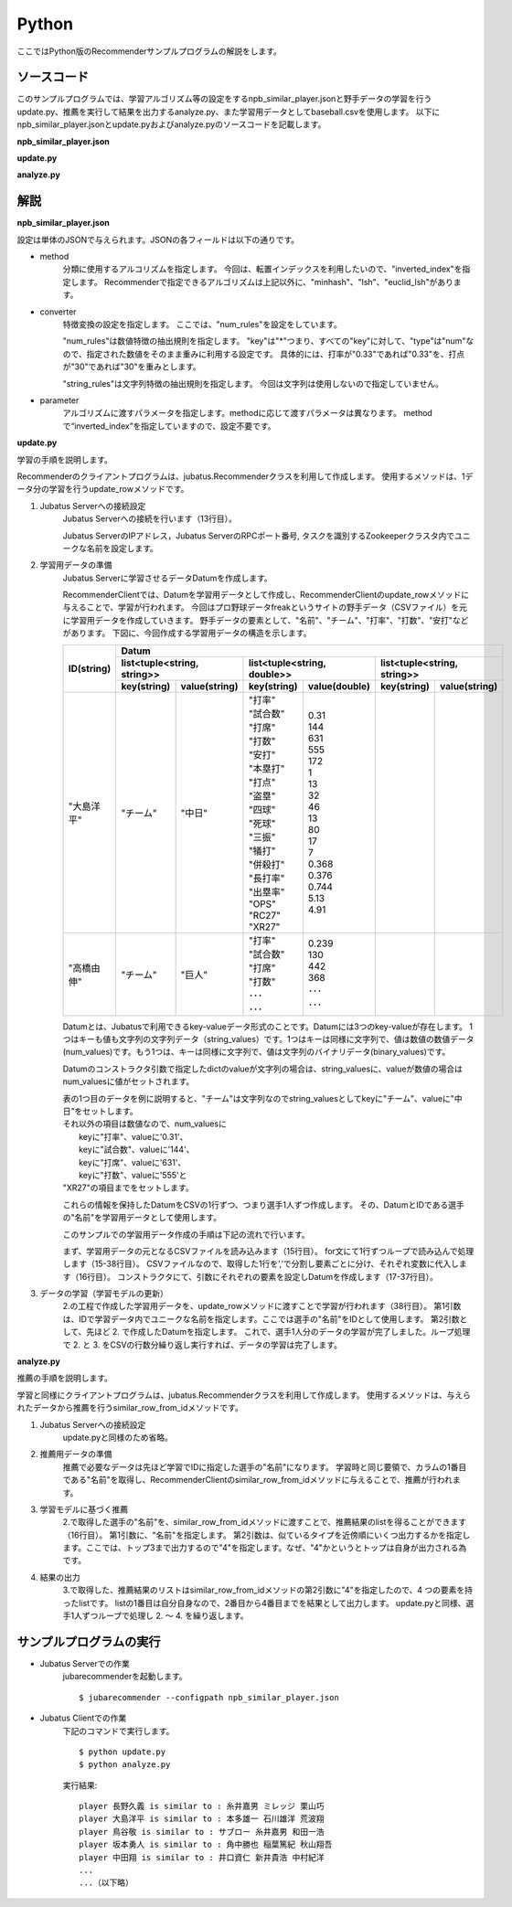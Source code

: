Python
==================

ここではPython版のRecommenderサンプルプログラムの解説をします。

-----------------------------------
ソースコード
-----------------------------------

このサンプルプログラムでは、学習アルゴリズム等の設定をするnpb_similar_player.jsonと野手データの学習を行うupdate.py、推薦を実行して結果を出力するanalyze.py、また学習用データとしてbaseball.csvを使用します。
以下にnpb_similar_player.jsonとupdate.pyおよびanalyze.pyのソースコードを記載します。

**npb_similar_player.json**

.. code-block:: js
 :linenos:

 {
   "method": "inverted_index",
   "converter": {
     "string_filter_types": {},
     "string_filter_rules": [],
     "num_filter_types": {},
     "num_filter_rules": [],
     "string_types": {},
     "string_rules": [],
     "num_types": {},
     "num_rules": [
       {"key" : "*", "type" : "num"}
     ]
   },
   "parameter": {}
 }

**update.py**

.. code-block:: python
 :linenos:

 #!/usr/bin/env python
 # -*- coding: utf-8 -*-

 import sys, json
 from jubatus.recommender import client
 from jubatus.recommender import types
 from jubatus.common import Datum

 NAME = "recommender_baseball";

 if __name__ == '__main__':

     recommender = client.Recommender("127.0.0.1", 9199, NAME)

     for line in open('dat/baseball.csv'):
         pname, team, bave, games, pa, atbat, hit, homerun, runsbat, stolen, bob, hbp, strikeout, sacrifice, dp, slg, obp, ops, rc27, xr27 = line[:-1].split(',')
         d = Datum({
           "チーム": team,
           "打率": float(bave),
           "試合数": float(games),
           "打席": float(pa),
           "打数": float(atbat),
           "安打": float(hit),
           "本塁打": float(homerun),
           "打点": float(runsbat),
           "盗塁": float(stolen),
           "四球": float(bob),
           "死球": float(hbp),
           "三振": float(strikeout),
           "犠打": float(sacrifice),
           "併殺打": float(dp),
           "長打率": float(slg),
           "出塁率": float(obp),
           "OPS": float(ops),
           "RC27": float(rc27),
           "XR27": float(xr27)
           })
         recommender.update_row(pname, d)

**analyze.py**

.. code-block:: python
 :linenos:

 #!/usr/bin/env python
 # -*- coding: utf-8 -*-

 import sys
 from jubatus.recommender import client
 from jubatus.recommender import types

 NAME = "recommender_baseball";

 if __name__ == '__main__':

     recommender = client.Recommender("127.0.0.1", 9199, NAME)

     for line in open('dat/baseball.csv'):
       pname, team, bave, games, pa, atbat, hit, homerun, runsbat, stolen, bob, hbp, strikeout, sacrifice, dp, slg, obp, ops, rc27, xr27 = line[:-1].split(',')
       sr = recommender.similar_row_from_id(pname , 4)
       print "player ", pname,  " is similar to :", sr[1].id, sr[2].id, sr[3].id 


--------------------------------
解説
--------------------------------

**npb_similar_player.json**

設定は単体のJSONで与えられます。JSONの各フィールドは以下の通りです。

* method
    分類に使用するアルコリズムを指定します。
    今回は、転置インデックスを利用したいので、"inverted_index"を指定します。
    Recommenderで指定できるアルゴリズムは上記以外に、"minhash"、"lsh"、"euclid_lsh"があります。

* converter
    特徴変換の設定を指定します。
    ここでは、"num_rules"を設定をしています。

    "num_rules"は数値特徴の抽出規則を指定します。
    "key"は"*"つまり、すべての"key"に対して、"type"は"num"なので、指定された数値をそのまま重みに利用する設定です。
    具体的には、打率が"0.33"であれば"0.33"を、打点が"30"であれば"30"を重みとします。

    "string_rules"は文字列特徴の抽出規則を指定します。
    今回は文字列は使用しないので指定していません。

* parameter
    アルゴリズムに渡すパラメータを指定します。methodに応じて渡すパラメータは異なります。
    methodで“inverted_index”を指定していますので、設定不要です。

**update.py**

学習の手順を説明します。

Recommenderのクライアントプログラムは、jubatus.Recommenderクラスを利用して作成します。
使用するメソッドは、1データ分の学習を行うupdate_rowメソッドです。

1. Jubatus Serverへの接続設定
    Jubatus Serverへの接続を行います（13行目）。

    Jubatus ServerのIPアドレス，Jubatus ServerのRPCポート番号, タスクを識別するZookeeperクラスタ内でユニークな名前を設定します。

2. 学習用データの準備
    Jubatus Serverに学習させるデータDatumを作成します。

    RecommenderClientでは、Datumを学習用データとして作成し、RecommenderClientのupdate_rowメソッドに与えることで、学習が行われます。
    今回はプロ野球データfreakというサイトの野手データ（CSVファイル）を元に学習用データを作成していきます。
    野手データの要素として、"名前"、"チーム"、"打率"、"打数"、"安打"などがあります。
    下図に、今回作成する学習用データの構造を示します。

    +-------------+---------------------------------------------------------------------------------------+
    |ID(string)   |Datum                                                                                  |
    |             +----------------------------+-----------------------------+----------------------------+
    |             |list<tuple<string, string>> |list<tuple<string, double>>  |list<tuple<string, string>> |
    |             +------------+---------------+---------------+-------------+------------+---------------+
    |             |key(string) |value(string)  |key(string)    |value(double)|key(string) |value(string)  |
    +=============+============+===============+===============+=============+============+===============+
    |"大島洋平"   |"チーム"    |"中日"         | | "打率"      | | 0.31      |            |               |
    |             |            |               | | "試合数"    | | 144       |            |               |
    |             |            |               | | "打席"      | | 631       |            |               |
    |             |            |               | | "打数"      | | 555       |            |               |
    |             |            |               | | "安打"      | | 172       |            |               |
    |             |            |               | | "本塁打"    | | 1         |            |               |
    |             |            |               | | "打点"      | | 13        |            |               |
    |             |            |               | | "盗塁"      | | 32        |            |               |
    |             |            |               | | "四球"      | | 46        |            |               |
    |             |            |               | | "死球"      | | 13        |            |               |
    |             |            |               | | "三振"      | | 80        |            |               |
    |             |            |               | | "犠打"      | | 17        |            |               |
    |             |            |               | | "併殺打"    | | 7         |            |               |
    |             |            |               | | "長打率"    | | 0.368     |            |               |
    |             |            |               | | "出塁率"    | | 0.376     |            |               |
    |             |            |               | | "OPS"       | | 0.744     |            |               |
    |             |            |               | | "RC27"      | | 5.13      |            |               |
    |             |            |               | | "XR27"      | | 4.91      |            |               |
    +-------------+------------+---------------+---------------+-------------+------------+---------------+
    |"高橋由伸"   |"チーム"    |"巨人"         | | "打率"      | | 0.239     |            |               |
    |             |            |               | | "試合数"    | | 130       |            |               |
    |             |            |               | | "打席"      | | 442       |            |               |
    |             |            |               | | "打数"      | | 368       |            |               |
    |             |            |               | | ･･･         | | ･･･       |            |               |
    |             |            |               | | ･･･         | | ･･･       |            |               |
    +-------------+------------+---------------+---------------+-------------+------------+---------------+

    Datumとは、Jubatusで利用できるkey-valueデータ形式のことです。Datumには3つのkey-valueが存在します。
    1つはキーも値も文字列の文字列データ（string_values）です。1つはキーは同様に文字列で、値は数値の数値データ(num_values)です。もう1つは、キーは同様に文字列で、値は文字列のバイナリデータ(binary_values)です。

    Datumのコンストラクタ引数で指定したdictのvalueが文字列の場合は、string_valuesに、valueが数値の場合はnum_valuesに値がセットされます。

    | 表の1つ目のデータを例に説明すると、"チーム"は文字列なのでstring_valuesとしてkeyに"チーム"、valueに"中日"をセットします。
    | それ以外の項目は数値なので、num_valuesに
    |  keyに"打率"、valueに'0.31'、
    |  keyに"試合数"、valueに'144'、
    |  keyに"打席"、valueに'631'、
    |  keyに"打数"、valueに'555'と
    | "XR27"の項目までをセットします。

    これらの情報を保持したDatumをCSVの1行ずつ、つまり選手1人ずつ作成します。
    その、DatumとIDである選手の"名前"を学習用データとして使用します。

    このサンプルでの学習用データ作成の手順は下記の流れで行います。

    まず、学習用データの元となるCSVファイルを読み込みます（15行目）。
    for文にて1行ずつループで読み込んで処理します（15-38行目）。
    CSVファイルなので、取得した1行を’,’で分割し要素ごとに分け、それぞれ変数に代入します（16行目）。
    コンストラクタにて、引数にそれぞれの要素を設定しDatumを作成します（17-37行目）。

3. データの学習（学習モデルの更新）
    2\.の工程で作成した学習用データを、update_rowメソッドに渡すことで学習が行われます（38行目）。
    第1引数は、IDで学習データ内でユニークな名前を指定します。ここでは選手の"名前"をIDとして使用します。
    第2引数として、先ほど 2. で作成したDatumを指定します。
    これで、選手1人分のデータの学習が完了しました。ループ処理で 2. と 3. をCSVの行数分繰り返し実行すれば、データの学習は完了します。

**analyze.py**

推薦の手順を説明します。

学習と同様にクライアントプログラムは、jubatus.Recommenderクラスを利用して作成します。
使用するメソッドは、与えられたデータから推薦を行うsimilar_row_from_idメソッドです。

1. Jubatus Serverへの接続設定
    update.pyと同様のため省略。

2. 推薦用データの準備
    推薦で必要なデータは先ほど学習でIDに指定した選手の"名前"になります。
    学習時と同じ要領で、カラムの1番目である"名前"を取得し、RecommenderClientのsimilar_row_from_idメソッドに与えることで、推薦が行われます。

3. 学習モデルに基づく推薦
    2\.で取得した選手の"名前"を、similar_row_from_idメソッドに渡すことで、推薦結果のlistを得ることができます（16行目）。
    第1引数に、"名前"を指定します。
    第2引数は、似ているタイプを近傍順にいくつ出力するかを指定します。ここでは、トップ3まで出力するので"4"を指定します。なぜ、"4"かというとトップは自身が出力される為です。

4. 結果の出力
    3\.で取得した、推薦結果のリストはsimilar_row_from_idメソッドの第2引数に"4"を指定したので、4 つの要素を持ったlistです。
    listの1番目は自分自身なので、2番目から4番目までを結果として出力します。
    update.pyと同様、選手1人ずつループで処理し 2. ～ 4. を繰り返します。


------------------------------------
サンプルプログラムの実行
------------------------------------

* Jubatus Serverでの作業
    jubarecommenderを起動します。

    ::

     $ jubarecommender --configpath npb_similar_player.json


* Jubatus Clientでの作業
    下記のコマンドで実行します。

    ::

     $ python update.py
     $ python analyze.py

    実行結果:

    ::

     player 長野久義 is similar to : 糸井嘉男 ミレッジ 栗山巧
     player 大島洋平 is similar to : 本多雄一 石川雄洋 荒波翔
     player 鳥谷敬 is similar to : サブロー 糸井嘉男 和田一浩
     player 坂本勇人 is similar to : 角中勝也 稲葉篤紀 秋山翔吾
     player 中田翔 is similar to : 井口資仁 新井貴浩 中村紀洋
     ...
     ...（以下略）
